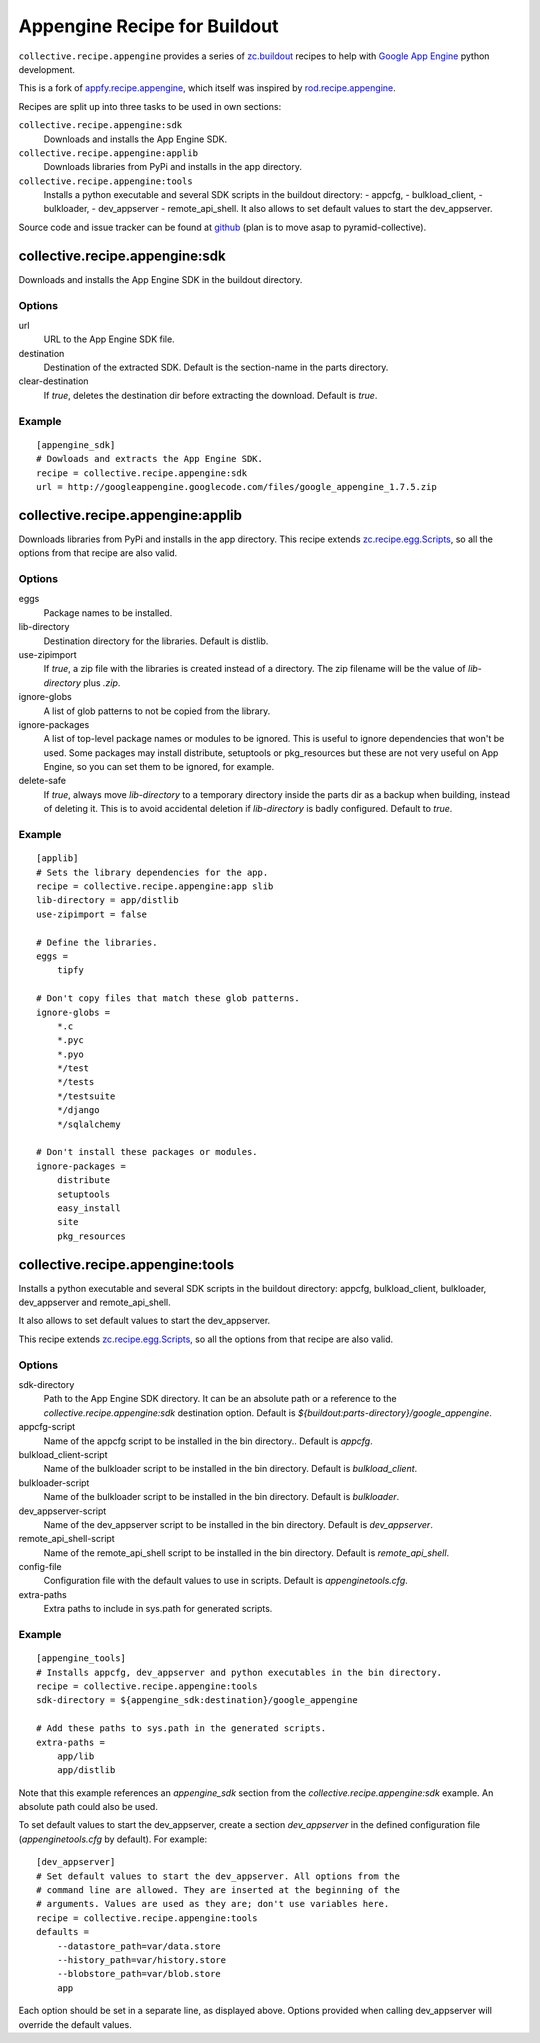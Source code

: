 Appengine Recipe for Buildout
=============================

``collective.recipe.appengine`` provides a series of
`zc.buildout <http://pypi.python.org/pypi/zc.buildout>`_
recipes to help with `Google App Engine <http://code.google.com/appengine/>`_
python development.

This is a fork of
`appfy.recipe.appengine <http://code.google.com/p/appfy/>`_, which itself was
inspired by
`rod.recipe.appengine <http://pypi.python.org/pypi/rod.recipe.appengine>`_.

Recipes are split up into three tasks to be used in own sections:

``collective.recipe.appengine:sdk``
    Downloads and installs the App Engine SDK.
``collective.recipe.appengine:applib``
    Downloads libraries from PyPi and installs in
    the app directory.
``collective.recipe.appengine:tools``
    Installs a python executable and several SDK
    scripts in the buildout directory:
    - appcfg,
    - bulkload_client,
    - bulkloader,
    - dev_appserver
    - remote_api_shell.
    It also allows to set default values to start the dev_appserver.

Source code and issue tracker can be found at
`github <http://github.com/jensens/collective.recipe.appengine/>`_
(plan is to move asap to pyramid-collective).



collective.recipe.appengine:sdk
-------------------------------

Downloads and installs the App Engine SDK in the buildout directory.

Options
^^^^^^^

url
    URL to the App Engine SDK file.
destination
    Destination of the extracted SDK. Default is the section-name in the parts
    directory.
clear-destination
    If `true`, deletes the destination dir before
    extracting the download. Default is `true`.

Example
^^^^^^^

::

  [appengine_sdk]
  # Dowloads and extracts the App Engine SDK.
  recipe = collective.recipe.appengine:sdk
  url = http://googleappengine.googlecode.com/files/google_appengine_1.7.5.zip

collective.recipe.appengine:applib
----------------------------------
Downloads libraries from PyPi and installs in the app directory. This recipe
extends `zc.recipe.egg.Scripts <http://pypi.python.org/pypi/zc.recipe.egg>`_,
so all the options from that recipe are also valid.

Options
^^^^^^^

eggs
    Package names to be installed.
lib-directory
    Destination directory for the libraries. Default is
    distlib.
use-zipimport
    If `true`, a zip file with the libraries is created
    instead of a directory. The zip filename will be the value of
    `lib-directory` plus `.zip`.
ignore-globs
    A list of glob patterns to not be copied from the library.
ignore-packages
    A list of top-level package names or modules to be ignored.
    This is useful to ignore dependencies that won't be used. Some packages may
    install distribute, setuptools or pkg_resources but these are not very
    useful on App Engine, so you can set them to be ignored, for example.
delete-safe
    If `true`, always move `lib-directory` to a temporary directory
    inside the parts dir as a backup when building, instead of deleting it.
    This is to avoid accidental deletion if `lib-directory` is badly
    configured. Default to `true`.

Example
^^^^^^^

::

  [applib]
  # Sets the library dependencies for the app.
  recipe = collective.recipe.appengine:app slib
  lib-directory = app/distlib
  use-zipimport = false

  # Define the libraries.
  eggs =
      tipfy

  # Don't copy files that match these glob patterns.
  ignore-globs =
      *.c
      *.pyc
      *.pyo
      */test
      */tests
      */testsuite
      */django
      */sqlalchemy

  # Don't install these packages or modules.
  ignore-packages =
      distribute
      setuptools
      easy_install
      site
      pkg_resources



collective.recipe.appengine:tools
---------------------------------

Installs a python executable and several SDK scripts in the buildout
directory: appcfg, bulkload_client, bulkloader, dev_appserver and
remote_api_shell.

It also allows to set default values to start the dev_appserver.

This recipe extends `zc.recipe.egg.Scripts <http://pypi.python.org/pypi/zc.recipe.egg>`_,
so all the options from that recipe are also valid.

Options
^^^^^^^

sdk-directory
    Path to the App Engine SDK directory. It can be an
    absolute path or a reference to the `collective.recipe.appengine:sdk` destination
    option. Default is `${buildout:parts-directory}/google_appengine`.
appcfg-script
    Name of the appcfg script to be installed in the bin
    directory.. Default is `appcfg`.
bulkload_client-script
    Name of the bulkloader script to be installed in
    the bin directory. Default is `bulkload_client`.
bulkloader-script
    Name of the bulkloader script to be installed in
    the bin directory. Default is `bulkloader`.
dev_appserver-script
    Name of the dev_appserver script to be installed in
    the bin directory. Default is `dev_appserver`.
remote_api_shell-script
    Name of the remote_api_shell script to be
    installed in the bin directory. Default is `remote_api_shell`.
config-file
    Configuration file with the default values to use in
    scripts. Default is `appenginetools.cfg`.
extra-paths
    Extra paths to include in sys.path for generated scripts.

Example
^^^^^^^

::

  [appengine_tools]
  # Installs appcfg, dev_appserver and python executables in the bin directory.
  recipe = collective.recipe.appengine:tools
  sdk-directory = ${appengine_sdk:destination}/google_appengine

  # Add these paths to sys.path in the generated scripts.
  extra-paths =
      app/lib
      app/distlib

Note that this example references an `appengine_sdk` section from the
`collective.recipe.appengine:sdk` example. An absolute path could also be used.

To set default values to start the dev_appserver, create a section
`dev_appserver` in the defined configuration file (`appenginetools.cfg` by
default). For example::

  [dev_appserver]
  # Set default values to start the dev_appserver. All options from the
  # command line are allowed. They are inserted at the beginning of the
  # arguments. Values are used as they are; don't use variables here.
  recipe = collective.recipe.appengine:tools
  defaults =
      --datastore_path=var/data.store
      --history_path=var/history.store
      --blobstore_path=var/blob.store
      app


Each option should be set in a separate line, as displayed above. Options
provided when calling dev_appserver will override the default values.
